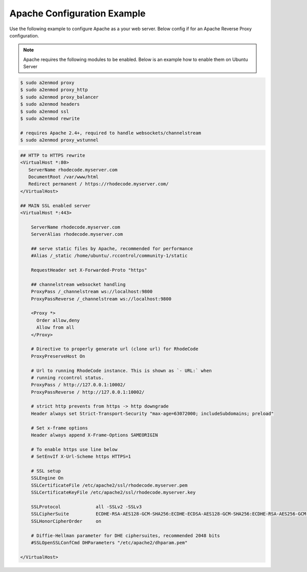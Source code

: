 .. _apache-conf-eg:

Apache Configuration Example
----------------------------

Use the following example to configure Apache as a your web server.
Below config if for an Apache Reverse Proxy configuration.

.. note::

   Apache requires the following modules to be enabled. Below is an example
   how to enable them on Ubuntu Server


.. code-block:: bash

    $ sudo a2enmod proxy
    $ sudo a2enmod proxy_http
    $ sudo a2enmod proxy_balancer
    $ sudo a2enmod headers
    $ sudo a2enmod ssl
    $ sudo a2enmod rewrite

    # requires Apache 2.4+, required to handle websockets/channelstream
    $ sudo a2enmod proxy_wstunnel


.. code-block:: apache

    ## HTTP to HTTPS rewrite
    <VirtualHost *:80>
       ServerName rhodecode.myserver.com
       DocumentRoot /var/www/html
       Redirect permanent / https://rhodecode.myserver.com/
    </VirtualHost>

    ## MAIN SSL enabled server
    <VirtualHost *:443>

        ServerName rhodecode.myserver.com
        ServerAlias rhodecode.myserver.com

        ## serve static files by Apache, recommended for performance
        #Alias /_static /home/ubuntu/.rccontrol/community-1/static

        RequestHeader set X-Forwarded-Proto "https"

        ## channelstream websocket handling
        ProxyPass /_channelstream ws://localhost:9800
        ProxyPassReverse /_channelstream ws://localhost:9800

        <Proxy *>
          Order allow,deny
          Allow from all
        </Proxy>

        # Directive to properly generate url (clone url) for RhodeCode
        ProxyPreserveHost On

        # Url to running RhodeCode instance. This is shown as `- URL:` when
        # running rccontrol status.
        ProxyPass / http://127.0.0.1:10002/
        ProxyPassReverse / http://127.0.0.1:10002/

        # strict http prevents from https -> http downgrade
        Header always set Strict-Transport-Security "max-age=63072000; includeSubdomains; preload"

        # Set x-frame options
        Header always append X-Frame-Options SAMEORIGIN

        # To enable https use line below
        # SetEnvIf X-Url-Scheme https HTTPS=1

        # SSL setup
        SSLEngine On
        SSLCertificateFile /etc/apache2/ssl/rhodecode.myserver.pem
        SSLCertificateKeyFile /etc/apache2/ssl/rhodecode.myserver.key

        SSLProtocol             all -SSLv2 -SSLv3
        SSLCipherSuite          ECDHE-RSA-AES128-GCM-SHA256:ECDHE-ECDSA-AES128-GCM-SHA256:ECDHE-RSA-AES256-GCM-SHA384:ECDHE-ECDSA-AES256-GCM-SHA384:DHE-RSA-AES128-GCM-SHA256:DHE-DSS-AES128-GCM-SHA256:kEDH+AESGCM:ECDHE-RSA-AES128-SHA256:ECDHE-ECDSA-AES128-SHA256:ECDHE-RSA-AES128-SHA:ECDHE-ECDSA-AES128-SHA:ECDHE-RSA-AES256-SHA384:ECDHE-ECDSA-AES256-SHA384:ECDHE-RSA-AES256-SHA:ECDHE-ECDSA-AES256-SHA:DHE-RSA-AES128-SHA256:DHE-RSA-AES128-SHA:DHE-DSS-AES128-SHA256:DHE-RSA-AES256-SHA256:DHE-DSS-AES256-SHA:DHE-RSA-AES256-SHA:AES128-GCM-SHA256:AES256-GCM-SHA384:AES128-SHA256:AES256-SHA256:AES128-SHA:AES256-SHA:AES:CAMELLIA:DES-CBC3-SHA:!aNULL:!eNULL:!EXPORT:!DES:!RC4:!MD5:!PSK:!aECDH:!EDH-DSS-DES-CBC3-SHA:!EDH-RSA-DES-CBC3-SHA:!KRB5-DES-CBC3-SHA
        SSLHonorCipherOrder     on

        # Diffie-Hellman parameter for DHE ciphersuites, recommended 2048 bits
        #SSLOpenSSLConfCmd DHParameters "/etc/apache2/dhparam.pem"

    </VirtualHost>

